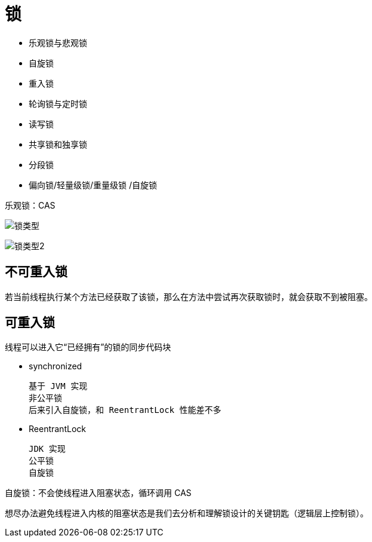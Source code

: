 
= 锁

- 乐观锁与悲观锁
- 自旋锁
- 重入锁
- 轮询锁与定时锁
- 读写锁
- 共享锁和独享锁
- 分段锁
- 偏向锁/轻量级锁/重量级锁 /自旋锁

乐观锁：CAS

image:.锁_images/锁类型.png[]

image:.锁_images/锁类型2.png[]

== 不可重入锁

若当前线程执行某个方法已经获取了该锁，那么在方法中尝试再次获取锁时，就会获取不到被阻塞。


== 可重入锁

线程可以进入它“已经拥有”的锁的同步代码块

- synchronized

    基于 JVM 实现
    非公平锁
    后来引入自旋锁，和 ReentrantLock 性能差不多

- ReentrantLock

    JDK 实现
    公平锁
    自旋锁

自旋锁：不会使线程进入阻塞状态，循环调用 CAS

想尽办法避免线程进入内核的阻塞状态是我们去分析和理解锁设计的关键钥匙（逻辑层上控制锁）。
